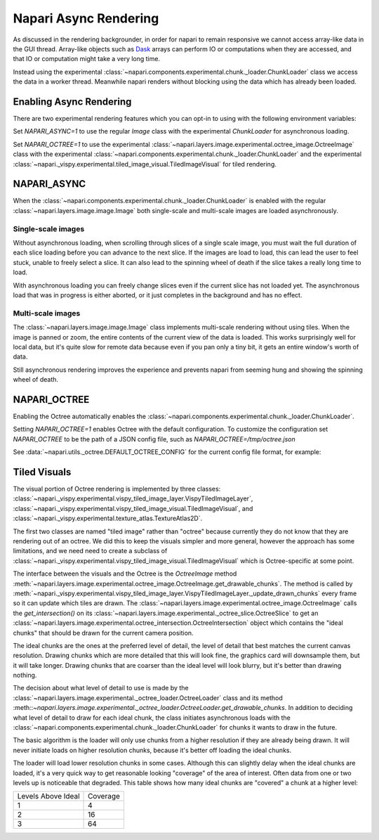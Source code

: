 .. _rendering:

Napari Async Rendering
======================

As discussed in the rendering backgrounder, in order for napari to remain
responsive we cannot access array-like data in the GUI thread. Array-like
objects such as `Dask <https://dask.org>`_ arrays can perform IO or
computations when they are accessed, and that IO or computation might take
a very long time.

Instead using the experimental
:class:`~napari.components.experimental.chunk._loader.ChunkLoader` class we
access the data in a worker thread. Meanwhile napari renders without
blocking using the data which has already been loaded.


Enabling Async Rendering
------------------------

There are two experimental rendering features which you can opt-in to using
with the following environment variables:

Set `NAPARI_ASYNC=1` to use the regular `Image` class with the experimental
`ChunkLoader` for asynchronous loading.

Set `NAPARI_OCTREE=1` to use the experimental
:class:`~napari.layers.image.experimental.octree_image.OctreeImage` class
with the experimental
:class:`~napari.components.experimental.chunk._loader.ChunkLoader` and the
experimental
:class:`~napari._vispy.experimental.tiled_image_visual.TiledImageVisual`
for tiled rendering.

NAPARI_ASYNC
------------

When the :class:`~napari.components.experimental.chunk._loader.ChunkLoader`
is enabled with the regular :class:`~napari.layers.image.image.Image` both
single-scale and multi-scale images are loaded asynchronously.

Single-scale images
^^^^^^^^^^^^^^^^^^^

Without asynchronous loading, when scrolling through slices of a single
scale image, you must wait the full duration of each slice loading before
you can advance to the next slice. If the images are load to load, this can
lead the user to feel stuck, unable to freely select a slice. It can also
lead to the spinning wheel of death if the slice takes a really long time
to load.

With asynchronous loading you can freely change slices even if the current
slice has not loaded yet. The asynchronous load that was in progress is
either aborted, or it just completes in the background and has no effect.

Multi-scale images
^^^^^^^^^^^^^^^^^^

The :class:`~napari.layers.image.image.Image` class implements multi-scale
rendering without using tiles. When the image is panned or zoom, the entire
contents of the current view of the data is loaded. This works surprisingly
well for local data, but it's quite slow for remote data because even if
you pan only a tiny bit, it gets an entire window's worth of data.

Still asynchronous rendering improves the experience and prevents napari
from seeming hung and showing the spinning wheel of death.

NAPARI_OCTREE
-------------

Enabling the Octree automatically enables the
:class:`~napari.components.experimental.chunk._loader.ChunkLoader`.

Setting `NAPARI_OCTREE=1` enables Octree with the default configuration. To
customize the configuration set `NAPARI_OCTREE` to be the path of a JSON
config file, such as `NAPARI_OCTREE=/tmp/octree.json`

See :data:`~napari.utils._octree.DEFAULT_OCTREE_CONFIG` for the current
config file format, for example:

.. code-block:: python
    {
        "loader_defaults": {
            "log_path": None,
            "force_synchronous": False,
            "num_workers": 10,
            "use_processes": False,
            "auto_sync_ms": 30,
            "delay_queue_ms": 100,
        },
        "octree": {
            "enabled": True,
            "tile_size": 256,
            "log_path": None,
            "loaders": {
                0: {"num_workers": 10, "delay_queue_ms": 100},
                2: {"num_workers": 10, "delay_queue_ms": 0},
            },
        },
    }

Tiled Visuals
-------------

The visual portion of Octree rendering is implemented by three classes:
:class:`~napari._vispy.experimental.vispy_tiled_image_layer.VispyTiledImageLayer`,
:class:`~napari._vispy.experimental.vispy_tiled_image_visual.TiledImageVisual`,
and :class:`~napari._vispy.experimental.texture_atlas.TextureAtlas2D`.

The first two classes are named "tiled image" rather than "octree" because
currently they do not know that they are rendering out of an octree. We did
this to keep the visuals simpler and more general, however the approach has
some limitations, and we need need to create a subclass of
:class:`~napari._vispy.experimental.vispy_tiled_image_visual.TiledImageVisual`
which is Octree-specific at some point.

The interface between the visuals and the Octree is the `OctreeImage`
method
:meth:`~napari.layers.image.experimental.octree_image.OctreeImage.get_drawable_chunks`.
The method is called by
:meth:`~napari._vispy.experimental.vispy_tiled_image_layer.VispyTiledImageLayer._update_drawn_chunks`
every frame so it can update which tiles are drawn. The
:class:`~napari.layers.image.experimental.octree_image.OctreeImage` calls
the `get_intersection()` on its
:class:`~napari.layers.image.experimental._octree_slice.OctreeSlice` to get
an
:class:`~napari.layers.image.experimental.octree_intersection.OctreeIntersection`
object which contains the "ideal chunks" that should be drawn for the
current camera position.

The ideal chunks are the ones at the preferred level of detail, the level
of detail that best matches the current canvas resolution. Drawing chunks
which are more detailed that this will look fine, the graphics card will
downsample them, but it will take longer. Drawing chunks that are coarser
than the ideal level will look blurry, but it's better than drawing nothing.

The decision about what level of detail to use is made by the
:class:`~napari.layers.image.experimental._octree_loader.OctreeLoader`
class and its method
:meth::`~napari.layers.image.experimental._octree_loader.OctreeLoader.get_drawable_chunks`.
In addition to deciding what level of detail to draw for each ideal chunk,
the class initiates asynchronous loads with the
:class:`~napari.components.experimental.chunk._loader.ChunkLoader` for
chunks it wants to draw in the future.

The basic algorithm is the loader will only use chunks from a higher
resolution if they are already being drawn. It will never initiate loads on
higher resolution chunks, because it's better off loading the ideal chunks.

The loader will load lower resolution chunks in some cases. Although this
can slightly delay when the ideal chunks are loaded, it's a very quick way
to get reasonable looking "coverage" of the area of interest. Often data
from one or two levels up is noticeable that degraded. This table shows how
many ideal chunks are "covered" a chunk at a higher level:

==================  ======
Levels Above Ideal  Coverage
------------------  ------
1                   4
2                   16
3                   64
==================  ======
